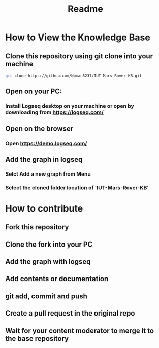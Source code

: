 #+title: Readme

* How to View the Knowledge Base
** Clone this repository using git clone into your machine
#+BEGIN_SRC sh
    git clone https://github.com/Noman5237/IUT-Mars-Rover-KB.git
#+END_SRC
** Open on your PC:
*** Install Logseq desktop on your machine or open by downloading from https://logseq.com/
** Open on the browser
*** Open https://demo.logseq.com/
** Add the graph in logseq
*** Selct Add a new graph from Menu
*** Select the cloned folder location of 'IUT-Mars-Rover-KB'
* How to contribute
** Fork this repository
** Clone the fork into your PC
** Add the graph with logseq
** Add contents or documentation
** git add, commit and push
** Create a pull request in the original repo
** Wait for your content moderator to merge it to the base repository
